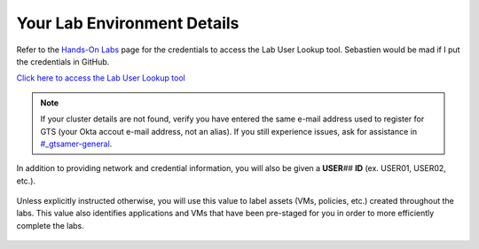 .. _clusterdetails:

----------------------------
Your Lab Environment Details
----------------------------

.. raw:: html

  <strong><font color="red">DO NOT ATTEMPT TO CONNECT TO YOUR CLUSTER PRIOR TO THE DESIGNATED TIME ON MARCH 15th. Some clusters may be in-use for testing purposes, or be in the process of being staged for the event. Unauthorized access to the clusters during this time could negatively impact your lab experience. Thank you.</font></strong></br></br>

Refer to the `Hands-On Labs <https://gts2021.ntnxevents.com/nutanixgtsindex>`_ page for the credentials to access the Lab User Lookup tool. Sebastien would be mad if I put the credentials in GitHub.

`Click here to access the Lab User Lookup tool <http://lookup.ntnxworkshops.com/>`_

.. note::

   If your cluster details are not found, verify you have entered the same e-mail address used to register for GTS (your Okta accout e-mail address, not an alias). If you still experience issues, ask for assistance in `#_gtsamer-general <slack://channel?team=T0252CLM8&id=C01N3LRUV9C>`_.

In addition to providing network and credential information, you will also be given a **USER**\ *##* **ID** (ex. USER01, USER02, etc.).

.. figure:: images/1.png

Unless explicitly instructed otherwise, you will use this value to label assets (VMs, policies, etc.) created throughout the labs. This value also identifies applications and VMs that have been pre-staged for you in order to more efficiently complete the labs.

.. raw:: html

  <strong><font color="red">DO NOT ACCESS ANY USER LABELED VMs THAT ARE NOT ASSIGNED TO YOU.</font></strong></br>

.. figure:: images/3.png
